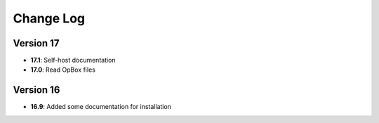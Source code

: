 Change Log
==========
Version 17
----------
- **17.1**: Self-host documentation
- **17.0**: Read OpBox files

Version 16
----------
- **16.9**: Added some documentation for installation
